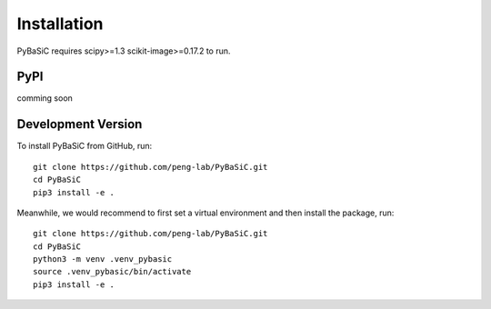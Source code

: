 Installation
============

PyBaSiC requires scipy>=1.3 scikit-image>=0.17.2 to run.

PyPI
----

comming soon

Development Version
-------------------
To install PyBaSiC from GitHub, run::

    git clone https://github.com/peng-lab/PyBaSiC.git
    cd PyBaSiC
    pip3 install -e .

Meanwhile, we would recommend to first set a virtual environment and then install the package, run::

    git clone https://github.com/peng-lab/PyBaSiC.git
    cd PyBaSiC
    python3 -m venv .venv_pybasic
    source .venv_pybasic/bin/activate
    pip3 install -e .
